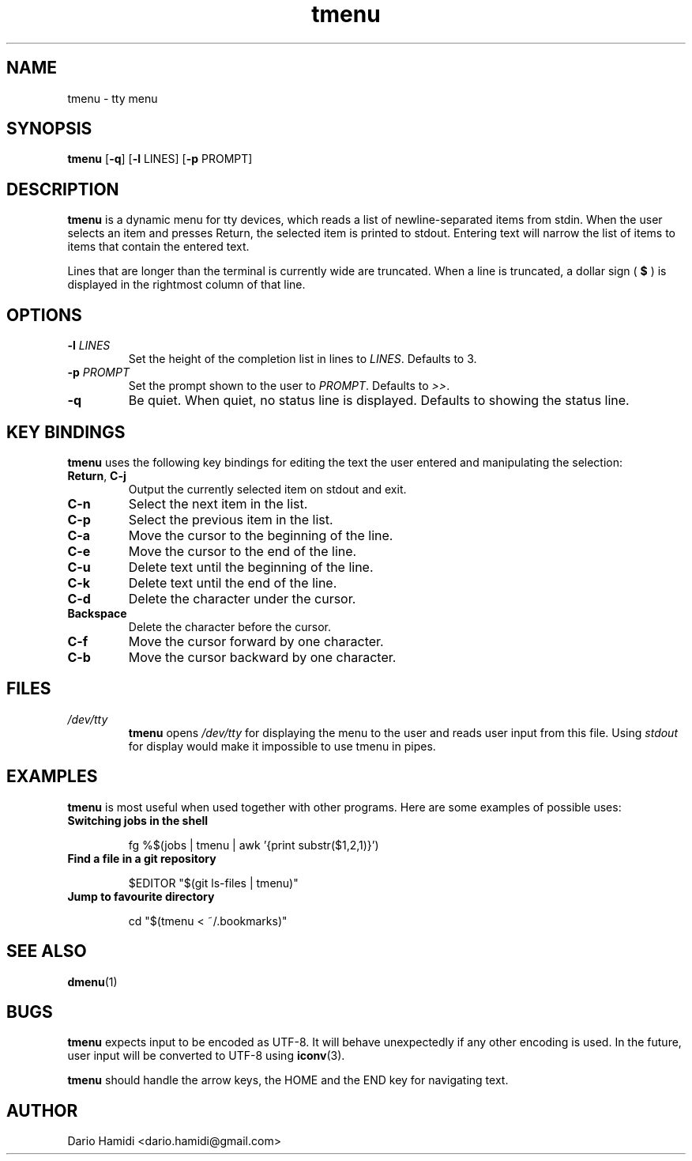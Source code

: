 .\" Copyright (C), 2014  Dario Hamidi
.\" You may distribute this file under the terms of the GNU Free
.\" Documentation License.
.\"
.\" See http://liw.fi/manpages/ for how to edit this file.
.TH tmenu 1 2014-06-02
.SH NAME
tmenu \- tty menu
.SH SYNOPSIS
.B tmenu
[\fB\-q\fR]
[\fB\-l\fR LINES]
[\fB\-p\fR PROMPT]
.SH DESCRIPTION
.B tmenu
is a dynamic menu for tty devices, which reads a list of
newline\-separated items from stdin.  When the user selects an item and
presses Return, the selected item is printed to stdout.  Entering text
will narrow the list of items to items that contain the entered text.

Lines that are longer than the terminal is currently wide are truncated.
When a line is truncated, a dollar sign (
.B $
) is displayed in the rightmost column of that line.
.SH OPTIONS
.TP
.BR \-l " " \fILINES\fR
Set the height of the completion list in lines to \fILINES\fR.  Defaults
to 3.
.TP
.BR \-p " " \fIPROMPT\fR
Set the prompt shown to the user to \fIPROMPT\fR.  Defaults to \fI>>\fR.
.TP
.BR \-q
Be quiet.  When quiet, no status line is displayed.  Defaults to showing
the status line.
.SH KEY BINDINGS
.B tmenu
uses the following key bindings for editing the text the user entered
and manipulating the selection:
.TP
.BR Return ", " C\-j
Output the currently selected item on stdout and exit.
.TP
.BR C\-n
Select the next item in the list.
.TP
.BR C\-p
Select the previous item in the list.
.TP
.BR C\-a
Move the cursor to the beginning of the line.
.TP
.BR C\-e
Move the cursor to the end of the line.
.TP
.BR C\-u
Delete text until the beginning of the line.
.TP
.BR C\-k
Delete text until the end of the line.
.TP
.BR C\-d
Delete the character under the cursor.
.TP
.BR Backspace
Delete the character before the cursor.
.TP
.BR C\-f
Move the cursor forward by one character.
.TP
.BR C\-b
Move the cursor backward by one character.
.SH FILES
.TP
.IR /dev/tty
.BR tmenu
opens \fI/dev/tty\fR for displaying the menu to the user and reads user
input from this file.  Using \fIstdout\fR for display would make it
impossible to use tmenu in pipes.
.SH EXAMPLES
.BR tmenu
is most useful when used together with other programs.  Here are some
examples of possible uses:
.TP
.BR "Switching jobs in the shell"
.nf
.RS

fg %$(jobs | tmenu | awk '{print substr($1,2,1)}')
.RE
.fi
.TP
.BR "Find a file in a git repository"
.nf
.RS

$EDITOR "$(git ls-files | tmenu)"
.RE
.fi
.TP
.BR "Jump to favourite directory"
.nf
.RS

cd "$(tmenu < ~/.bookmarks)"
.RE
.fi
.SH "SEE ALSO"
.BR dmenu (1)
.SH BUGS
.BR tmenu
expects input to be encoded as UTF\-8. It will behave unexpectedly
if any other encoding is used.  In the future, user input will be
converted to UTF\-8 using
.BR iconv (3).

.BR tmenu
should handle the arrow keys, the HOME and the END key for navigating
text.
.SH AUTHOR
Dario Hamidi <dario.hamidi@gmail.com>
